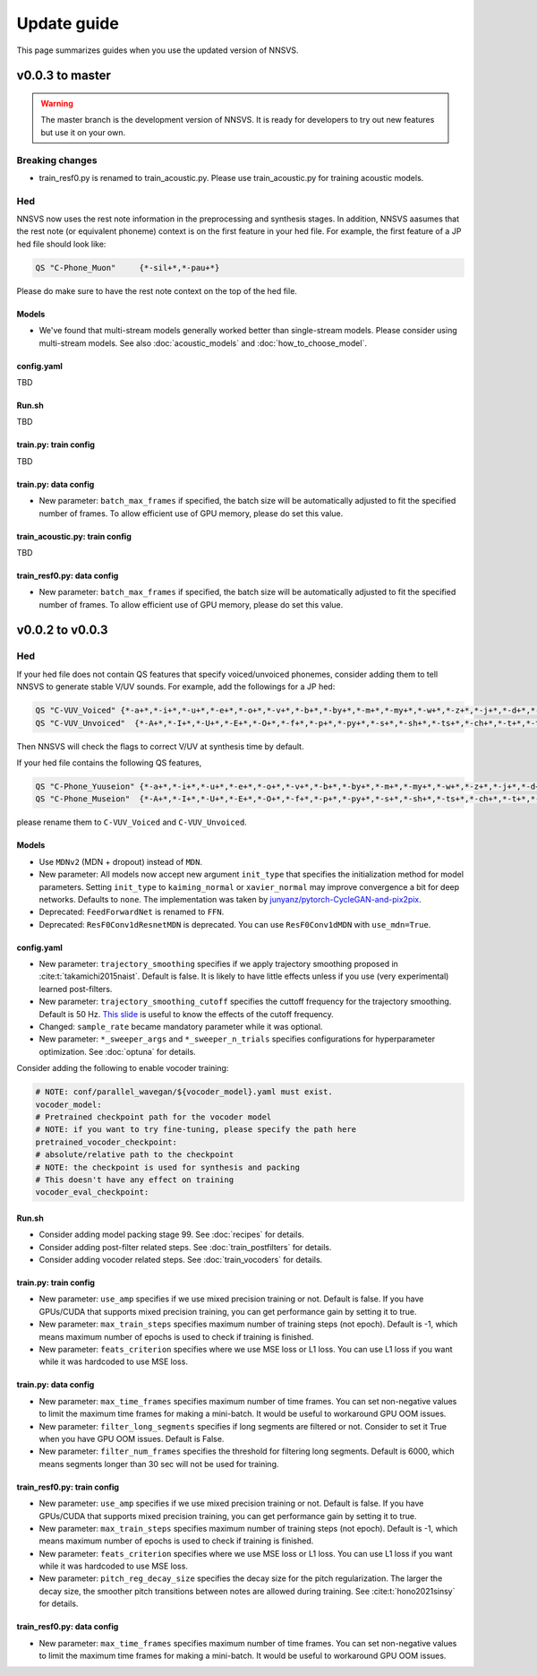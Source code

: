 Update guide
==============

This page summarizes guides when you use the updated version of NNSVS.

v0.0.3 to master
----------------

.. warning::

    The master branch is the development version of NNSVS. It is ready for developers to try out new features but use it on your own.

Breaking changes
~~~~~~~~~~~~~~~~

- train_resf0.py is renamed to train_acoustic.py. Please use train_acoustic.py for training acoustic models.

Hed
~~~

NNSVS now uses the rest note information in the preprocessing and synthesis stages.
In addition, NNSVS aasumes that the rest note (or equivalent phoneme) context is on the first feature in your hed file. For example, the first feature of a JP hed file should look like:

.. code-block::

    QS "C-Phone_Muon"     {*-sil+*,*-pau+*}

Please do make sure to have the rest note context on the top of the hed file.

Models
^^^^^^^

- We've found that multi-stream models generally worked better than single-stream models. Please consider using multi-stream models. See also :doc:`acoustic_models` and :doc:`how_to_choose_model`.

config.yaml
^^^^^^^^^^^^

TBD

Run.sh
^^^^^^^

TBD

train.py: train config
^^^^^^^^^^^^^^^^^^^^^^

TBD

train.py: data config
^^^^^^^^^^^^^^^^^^^^^^

- New parameter: ``batch_max_frames`` if specified, the batch size will be automatically adjusted to fit the specified number of frames. To allow efficient use of GPU memory, please do set this value.

train_acoustic.py: train config
^^^^^^^^^^^^^^^^^^^^^^^^^^^^^

TBD

train_resf0.py: data config
^^^^^^^^^^^^^^^^^^^^^^^^^^^^

- New parameter: ``batch_max_frames`` if specified, the batch size will be automatically adjusted to fit the specified number of frames. To allow efficient use of GPU memory, please do set this value.


v0.0.2 to v0.0.3
----------------

Hed
~~~

If your hed file does not contain QS features that specify voiced/unvoiced phonemes, consider adding them to tell NNSVS to generate stable V/UV sounds. For example, add the followings for a JP hed:

.. code-block::

    QS "C-VUV_Voiced" {*-a+*,*-i+*,*-u+*,*-e+*,*-o+*,*-v+*,*-b+*,*-by+*,*-m+*,*-my+*,*-w+*,*-z+*,*-j+*,*-d+*,*-dy+*,*-n+*,*-ny+*,*-N+*,*-r+*,*-ry+*,*-g+*,*-gy+*,*-y+*}
    QS "C-VUV_Unvoiced"  {*-A+*,*-I+*,*-U+*,*-E+*,*-O+*,*-f+*,*-p+*,*-py+*,*-s+*,*-sh+*,*-ts+*,*-ch+*,*-t+*,*-ty+*,*-k+*,*-ky+*,*-h+*,*-hy+*}

Then NNSVS will check the flags to correct V/UV at synthesis time by default.

If your hed file contains the following QS features,

.. code-block::

    QS "C-Phone_Yuuseion" {*-a+*,*-i+*,*-u+*,*-e+*,*-o+*,*-v+*,*-b+*,*-by+*,*-m+*,*-my+*,*-w+*,*-z+*,*-j+*,*-d+*,*-dy+*,*-n+*,*-ny+*,*-N+*,*-r+*,*-ry+*,*-g+*,*-gy+*,*-y+*}
    QS "C-Phone_Museion"  {*-A+*,*-I+*,*-U+*,*-E+*,*-O+*,*-f+*,*-p+*,*-py+*,*-s+*,*-sh+*,*-ts+*,*-ch+*,*-t+*,*-ty+*,*-k+*,*-ky+*,*-h+*,*-hy+*}

please rename them to ``C-VUV_Voiced`` and ``C-VUV_Unvoiced``.

Models
^^^^^^^

- Use ``MDNv2`` (MDN + dropout) instead of ``MDN``.
- New parameter: All models now accept new argument ``init_type`` that specifies the initialization method for model parameters. Setting ``init_type`` to ``kaiming_normal`` or ``xavier_normal`` may improve convergence a bit for deep networks. Defaults to ``none``. The implementation was taken by `junyanz/pytorch-CycleGAN-and-pix2pix <https://github.com/junyanz/pytorch-CycleGAN-and-pix2pix>`_.
- Deprecated: ``FeedForwardNet`` is renamed to ``FFN``.
- Deprecated: ``ResF0Conv1dResnetMDN`` is deprecated. You can use ``ResF0Conv1dMDN`` with ``use_mdn=True``.

config.yaml
^^^^^^^^^^^^

- New parameter: ``trajectory_smoothing`` specifies if we apply trajectory smoothing proposed in :cite:t:`takamichi2015naist`. Default is false. It is likely to have little effects unless if you use (very experimental) learned post-filters.
- New parameter: ``trajectory_smoothing_cutoff`` specifies the cuttoff frequency for the trajectory smoothing. Default is 50 Hz. `This slide <https://www.slideshare.net/ShinnosukeTakamichi/apsipa2017-trajectory-smoothing-for-vocoderfree-speech-synthesis>`_ is useful to know the effects of the cutoff frequency.
- Changed: ``sample_rate`` became mandatory parameter while it was optional.
- New parameter: ``*_sweeper_args`` and ``*_sweeper_n_trials`` specifies configurations for hyperparameter optimization. See :doc:`optuna` for details.

Consider adding the following to enable vocoder training:

.. code-block::

    # NOTE: conf/parallel_wavegan/${vocoder_model}.yaml must exist.
    vocoder_model:
    # Pretrained checkpoint path for the vocoder model
    # NOTE: if you want to try fine-tuning, please specify the path here
    pretrained_vocoder_checkpoint:
    # absolute/relative path to the checkpoint
    # NOTE: the checkpoint is used for synthesis and packing
    # This doesn't have any effect on training
    vocoder_eval_checkpoint:

Run.sh
^^^^^^^

- Consider adding model packing stage 99. See :doc:`recipes` for details.
- Consider adding post-filter related steps. See :doc:`train_postfilters` for details.
- Consider adding vocoder related steps. See :doc:`train_vocoders` for details.

train.py: train config
^^^^^^^^^^^^^^^^^^^^^^

- New parameter: ``use_amp`` specifies if we use mixed precision training or not. Default is false. If you have GPUs/CUDA that supports mixed precision training, you can get performance gain by setting it to true.
- New parameter: ``max_train_steps`` specifies maximum number of training steps (not epoch). Default is -1, which means maximum number of epochs is used to check if training is finished.
- New parameter: ``feats_criterion`` specifies where we use MSE loss or L1 loss. You can use L1 loss if you want while it was hardcoded to use MSE loss.

train.py: data config
^^^^^^^^^^^^^^^^^^^^^^

- New parameter: ``max_time_frames`` specifies maximum number of time frames. You can set non-negative values to limit the maximum time frames for making a mini-batch. It would be useful to workaround GPU OOM issues.
- New parameter: ``filter_long_segments`` specifies if long segments are filtered or not. Consider to set it True when you have GPU OOM issues. Default is False.
- New parameter: ``filter_num_frames`` specifies the threshold for filtering long segments. Default is 6000, which means segments longer than 30 sec will not be used for training.


train_resf0.py: train config
^^^^^^^^^^^^^^^^^^^^^^^^^^^^^

- New parameter: ``use_amp`` specifies if we use mixed precision training or not. Default is false. If you have GPUs/CUDA that supports mixed precision training, you can get performance gain by setting it to true.
- New parameter: ``max_train_steps`` specifies maximum number of training steps (not epoch). Default is -1, which means maximum number of epochs is used to check if training is finished.
- New parameter: ``feats_criterion`` specifies where we use MSE loss or L1 loss. You can use L1 loss if you want while it was hardcoded to use MSE loss.
- New parameter: ``pitch_reg_decay_size`` specifies the decay size for the pitch regularization. The larger the decay size, the smoother pitch transitions between notes are allowed during training. See :cite:t:`hono2021sinsy` for details.

train_resf0.py: data config
^^^^^^^^^^^^^^^^^^^^^^^^^^^^

- New parameter: ``max_time_frames`` specifies maximum number of time frames. You can set non-negative values to limit the maximum time frames for making a mini-batch. It would be useful to workaround GPU OOM issues.
